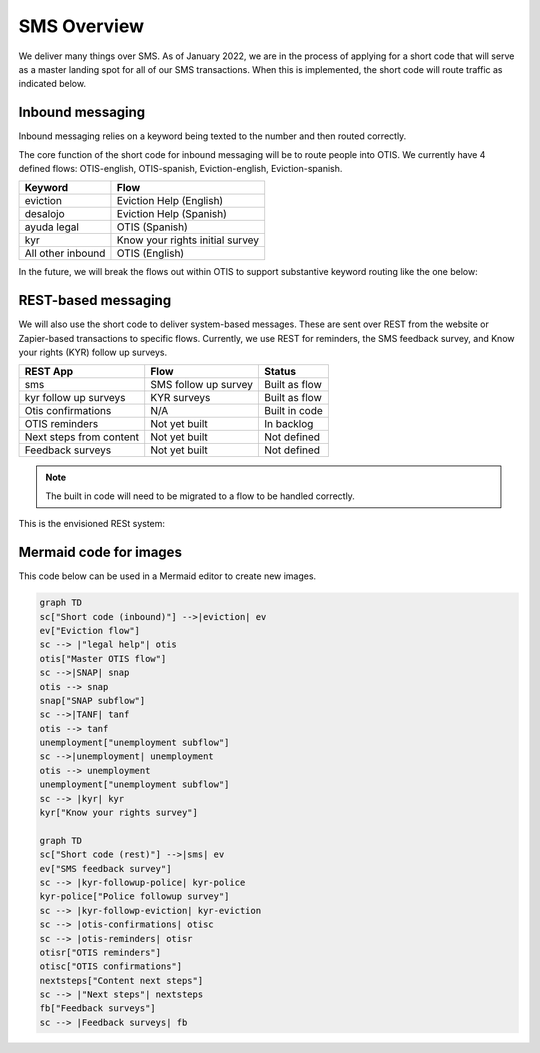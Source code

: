 ==================
SMS Overview
==================

We deliver many things over SMS. As of January 2022, we are in the process of applying for a short code that will serve as a master landing spot for all of our SMS transactions. When this is implemented, the short code will route traffic as indicated below.


Inbound messaging
===================
Inbound messaging relies on a keyword being texted to the number and then routed correctly.

The core function of the short code for inbound messaging will be to route people into OTIS. We currently have 4 defined flows: OTIS-english, OTIS-spanish, Eviction-english, Eviction-spanish.

+-----------------------+--------------------------------+
| Keyword               | Flow                           |
+=======================+================================+
| eviction              | Eviction Help (English)        |
+-----------------------+--------------------------------+
| desalojo              | Eviction Help (Spanish)        |
+-----------------------+--------------------------------+
| ayuda legal           | OTIS (Spanish)                 |
+-----------------------+--------------------------------+
| kyr                   | Know your rights initial survey|
+-----------------------+--------------------------------+
| All other inbound     | OTIS (English)                 |
+-----------------------+--------------------------------+

In the future, we will break the flows out within OTIS to support substantive keyword routing like the one below:

.. image:: ../assets/inbound-sms.jpeg


REST-based messaging
=====================

We will also use the short code to deliver system-based messages. These are sent over REST from the website or Zapier-based transactions to specific flows. Currently, we use REST for reminders, the SMS feedback survey, and Know your rights (KYR) follow up surveys.

+-----------------------+--------------------------------+------------------------+
| REST App              | Flow                           | Status                 |
+=======================+================================+========================+
| sms                   | SMS follow up survey           | Built as flow          |
+-----------------------+--------------------------------+------------------------+
| kyr follow up surveys | KYR surveys                    | Built as flow          |
+-----------------------+--------------------------------+------------------------+
| Otis confirmations    | N/A                            | Built in code          |
+-----------------------+--------------------------------+------------------------+
| OTIS reminders        | Not yet built                  | In backlog             |
+-----------------------+--------------------------------+------------------------+
| Next steps from       | Not yet built                  | Not defined            |
| content               |                                |                        |
+-----------------------+--------------------------------+------------------------+
| Feedback surveys      | Not yet built                  | Not defined            |
+-----------------------+--------------------------------+------------------------+

.. note:: The built in code will need to be migrated to a flow to be handled correctly.

This is the envisioned RESt system:

.. image:: ../assets/rest-sms.jpeg


Mermaid code for images
=========================

This code below can be used in a Mermaid editor to create new images.

.. code-block::

   graph TD
   sc["Short code (inbound)"] -->|eviction| ev
   ev["Eviction flow"]
   sc --> |"legal help"| otis
   otis["Master OTIS flow"]
   sc -->|SNAP| snap
   otis --> snap
   snap["SNAP subflow"]
   sc -->|TANF| tanf
   otis --> tanf
   unemployment["unemployment subflow"]
   sc -->|unemployment| unemployment
   otis --> unemployment
   unemployment["unemployment subflow"]
   sc --> |kyr| kyr
   kyr["Know your rights survey"]

   graph TD
   sc["Short code (rest)"] -->|sms| ev
   ev["SMS feedback survey"]
   sc --> |kyr-followup-police| kyr-police
   kyr-police["Police followup survey"]
   sc --> |kyr-followp-eviction| kyr-eviction
   sc --> |otis-confirmations| otisc
   sc --> |otis-reminders| otisr
   otisr["OTIS reminders"]
   otisc["OTIS confirmations"]
   nextsteps["Content next steps"]
   sc --> |"Next steps"| nextsteps
   fb["Feedback surveys"]
   sc --> |Feedback surveys| fb
